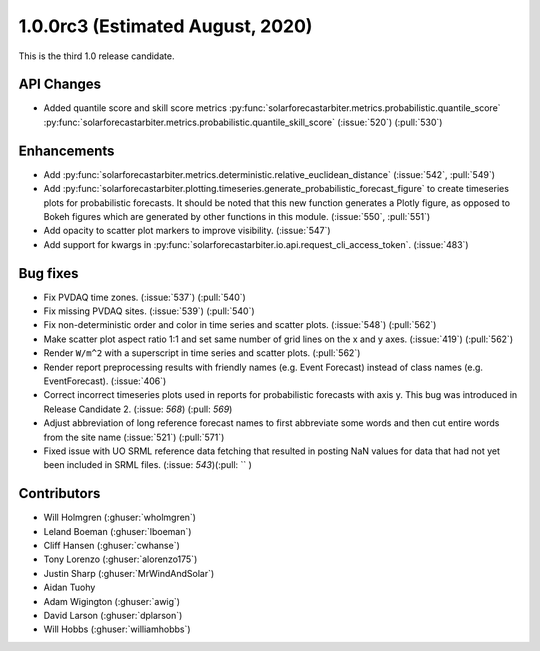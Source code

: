.. _whatsnew_100rc3:

1.0.0rc3 (Estimated August, 2020)
---------------------------------

This is the third 1.0 release candidate.


API Changes
~~~~~~~~~~~
* Added quantile score and skill score metrics
  :py:func:`solarforecastarbiter.metrics.probabilistic.quantile_score`
  :py:func:`solarforecastarbiter.metrics.probabilistic.quantile_skill_score` (:issue:`520`) (:pull:`530`)


Enhancements
~~~~~~~~~~~~
* Add :py:func:`solarforecastarbiter.metrics.deterministic.relative_euclidean_distance`
  (:issue:`542`, :pull:`549`)

* Add :py:func:`solarforecastarbiter.plotting.timeseries.generate_probabilistic_forecast_figure`
  to create timeseries plots for probabilistic forecasts. It should be noted
  that this new function generates a Plotly figure, as opposed to Bokeh figures
  which are generated by other functions in this module.
  (:issue:`550`, :pull:`551`)

* Add opacity to scatter plot markers to improve visibility. (:issue:`547`)

* Add support for kwargs in
  :py:func:`solarforecastarbiter.io.api.request_cli_access_token`. (:issue:`483`)

Bug fixes
~~~~~~~~~
* Fix PVDAQ time zones. (:issue:`537`) (:pull:`540`)
* Fix missing PVDAQ sites. (:issue:`539`) (:pull:`540`)
* Fix non-deterministic order and color in time series and scatter plots.
  (:issue:`548`) (:pull:`562`)
* Make scatter plot aspect ratio 1:1 and set same number of grid lines on
  the x and y axes. (:issue:`419`) (:pull:`562`)
* Render ``W/m^2`` with a superscript in time series and scatter plots.
  (:pull:`562`)
* Render report preprocessing results with friendly names (e.g. Event Forecast)
  instead of class names (e.g. EventForecast). (:issue:`406`)
* Correct incorrect timeseries plots used in reports for probabilistic
  forecasts with axis y. This bug was introduced in Release Candidate 2.
  (:issue: `568`) (:pull: `569`)
* Adjust abbreviation of long reference forecast names to first abbreviate
  some words and then cut entire words from the site name (:issue:`521`)
  (:pull:`571`)
* Fixed issue with UO SRML reference data fetching that resulted in posting
  NaN values for data that had not yet been included in SRML files.
  (:issue: `543`)(:pull: `` )

Contributors
~~~~~~~~~~~~

* Will Holmgren (:ghuser:`wholmgren`)
* Leland Boeman (:ghuser:`lboeman`)
* Cliff Hansen (:ghuser:`cwhanse`)
* Tony Lorenzo (:ghuser:`alorenzo175`)
* Justin Sharp (:ghuser:`MrWindAndSolar`)
* Aidan Tuohy
* Adam Wigington (:ghuser:`awig`)
* David Larson (:ghuser:`dplarson`)
* Will Hobbs (:ghuser:`williamhobbs`)
